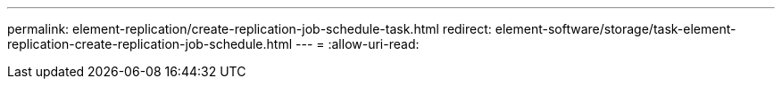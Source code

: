 ---
permalink: element-replication/create-replication-job-schedule-task.html 
redirect: element-software/storage/task-element-replication-create-replication-job-schedule.html 
---
= 
:allow-uri-read: 


